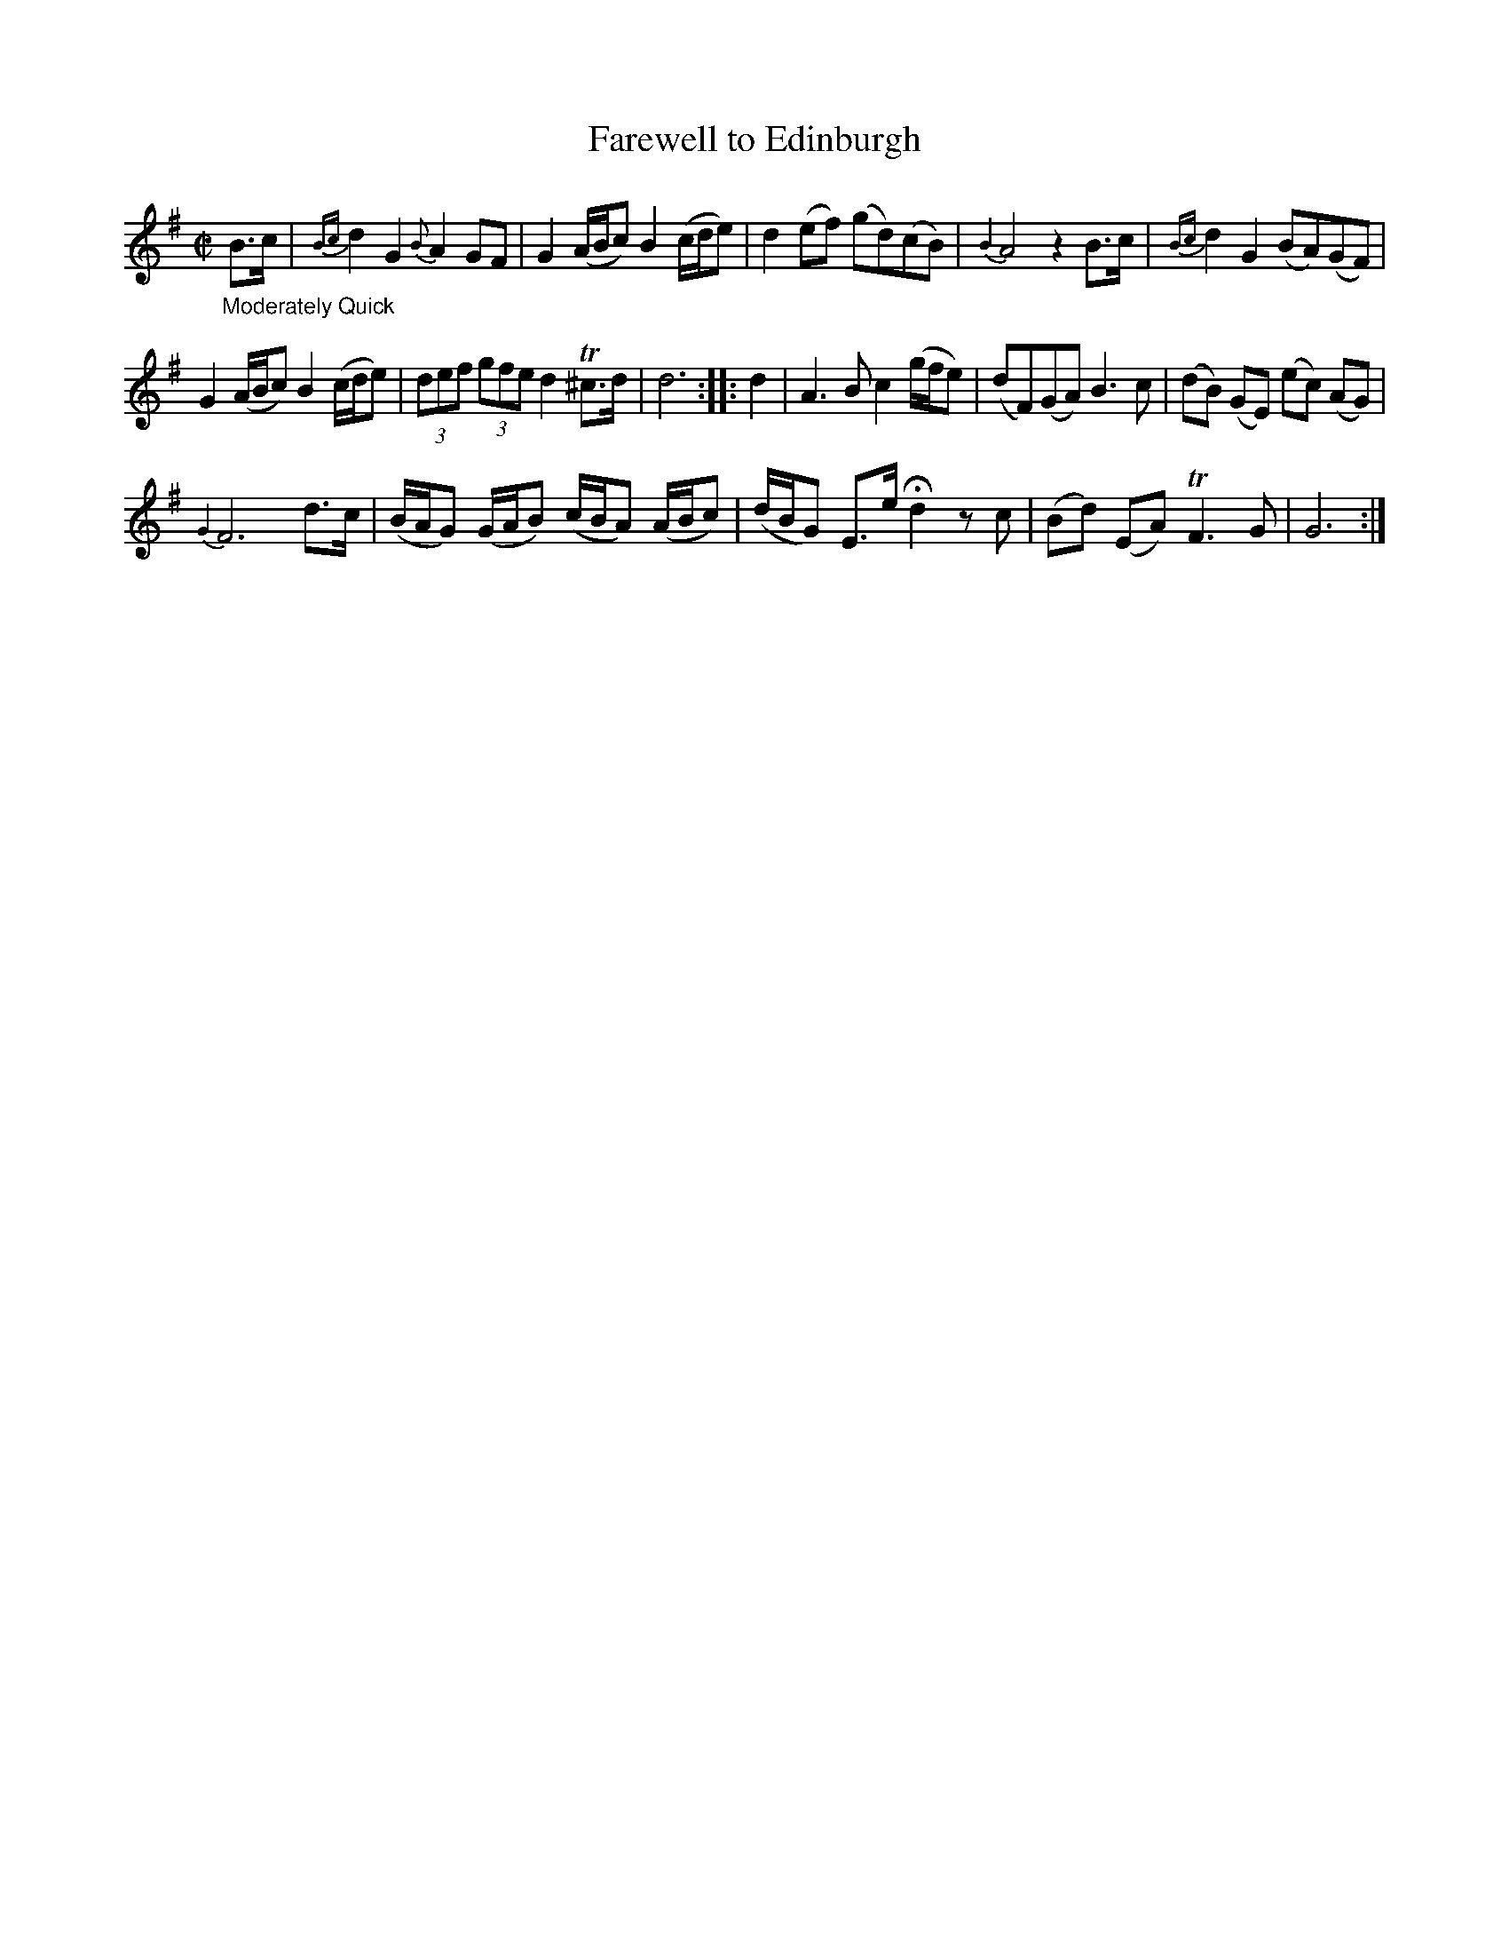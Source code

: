 X: 20863
T: Farewell to Edinburgh
%R: reel
B: James Oswald "The Caledonian Pocket Companion" v.2 p.86 #2
Z: 2019 John Chambers <jc:trillian.mit.edu>
N: Handwritten "Vol IX" at lower left and "Finis" at lower right.
%%slurgraces 1
%%graceslurs 1
M: C|
L: 1/8
K: G
"_Moderately Quick"B>c |\
{Bc}d2G2 {B}A2GF | G2(A/B/c) B2(c/d/e) | d2(ef) (gd)(cB) | {B2}A4 z2B>c |\
{Bc}d2G2 (BA)(GF) |
G2 (A/B/c) B2 (c/d/e) | (3def (3gfe d2 T^c>d | d6 :: d2 |\
A3B c2 (g/f/e) | (dF)(GA) B3c | (dB) (GE) (ec) (AG) |
{G2}F6 d>c |\
(B/A/G) (G/A/B) (c/B/A) (A/B/c) | (d/B/G) E>e Hd2 zc | (Bd) (EA) TF3G | G6 :|
